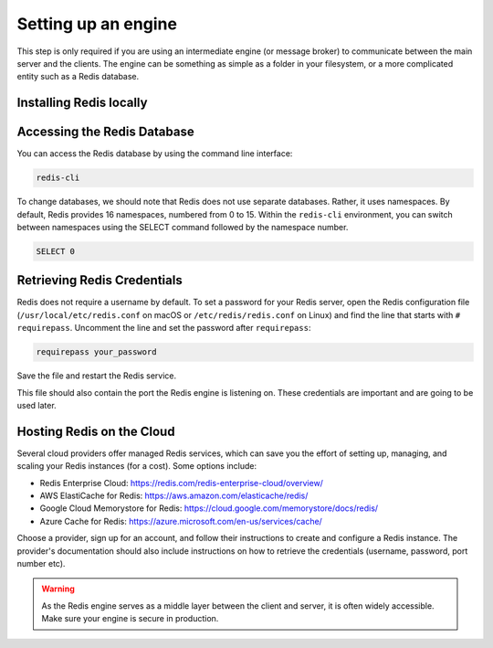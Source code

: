 ====================
Setting up an engine
====================

This step is only required if you are using an intermediate engine (or message broker) to communicate between the main server and the clients. The engine can be something as simple as a folder in your filesystem, or a more complicated entity such as a Redis database.

Installing Redis locally
-------------------------------

.. tab:: macOS

    Install Redis using ``brew``:

    .. code-block:: bash

        brew install redis

    Then, start the Redis service with:

    .. code-block:: bash

        brew services start redis

    Instead of using ``brew services``, you can also start Redis manually with:

    .. code-block:: bash

        redis-server /usr/local/etc/redis.conf

.. tab:: Linux

    On Debian-based systems (e.g., Ubuntu), run:

    .. code-block:: bash

        sudo apt-get update
        sudo apt-get install redis-server

    On RHEL-based systems (e.g., CentOS, Fedora), run:

    .. code-block:: bash

        sudo yum install redis

    On SUSE-based systems (e.g., openSUSE), run:

    .. code-block:: bash

        sudo zypper install redis

    Then, enable and start the Redis service:

    .. code-block:: bash

        sudo systemctl enable redis
        sudo systemctl start redis

Accessing the Redis Database
------------------------------

You can access the Redis database by using the command line interface:

.. code-block:: bash

  redis-cli

To change databases, we should note that Redis does not use separate databases. Rather, it uses namespaces. By default, Redis provides 16 namespaces, numbered from 0 to 15. Within the ``redis-cli`` environment, you can switch between namespaces using the SELECT command followed by the namespace number.

.. code-block:: sql

  SELECT 0

Retrieving Redis Credentials
--------------------------------

Redis does not require a username by default. To set a password for your Redis server, open the Redis configuration file (``/usr/local/etc/redis.conf`` on macOS or ``/etc/redis/redis.conf`` on Linux) and find the line that starts with ``# requirepass``. Uncomment the line and set the password after ``requirepass``:

.. code-block:: text

  requirepass your_password

Save the file and restart the Redis service.

This file should also contain the port the Redis engine is listening on. These credentials are important and are going to be used later.

Hosting Redis on the Cloud
--------------------------------------

Several cloud providers offer managed Redis services, which can save you the effort of setting up, managing, and scaling your Redis instances (for a cost). Some options include:

- Redis Enterprise Cloud: https://redis.com/redis-enterprise-cloud/overview/
- AWS ElastiCache for Redis: https://aws.amazon.com/elasticache/redis/
- Google Cloud Memorystore for Redis: https://cloud.google.com/memorystore/docs/redis/
- Azure Cache for Redis: https://azure.microsoft.com/en-us/services/cache/

Choose a provider, sign up for an account, and follow their instructions to create and configure a Redis instance. The provider's documentation should also include instructions on how to retrieve the credentials (username, password, port number etc).

.. warning::
    As the Redis engine serves as a middle layer between the client and server, it is often widely accessible. Make sure your engine is secure in production.
